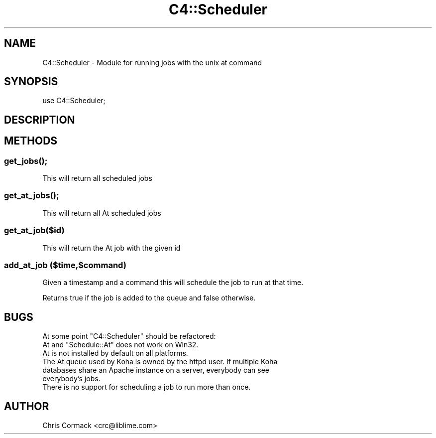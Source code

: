 .\" Automatically generated by Pod::Man 4.10 (Pod::Simple 3.35)
.\"
.\" Standard preamble:
.\" ========================================================================
.de Sp \" Vertical space (when we can't use .PP)
.if t .sp .5v
.if n .sp
..
.de Vb \" Begin verbatim text
.ft CW
.nf
.ne \\$1
..
.de Ve \" End verbatim text
.ft R
.fi
..
.\" Set up some character translations and predefined strings.  \*(-- will
.\" give an unbreakable dash, \*(PI will give pi, \*(L" will give a left
.\" double quote, and \*(R" will give a right double quote.  \*(C+ will
.\" give a nicer C++.  Capital omega is used to do unbreakable dashes and
.\" therefore won't be available.  \*(C` and \*(C' expand to `' in nroff,
.\" nothing in troff, for use with C<>.
.tr \(*W-
.ds C+ C\v'-.1v'\h'-1p'\s-2+\h'-1p'+\s0\v'.1v'\h'-1p'
.ie n \{\
.    ds -- \(*W-
.    ds PI pi
.    if (\n(.H=4u)&(1m=24u) .ds -- \(*W\h'-12u'\(*W\h'-12u'-\" diablo 10 pitch
.    if (\n(.H=4u)&(1m=20u) .ds -- \(*W\h'-12u'\(*W\h'-8u'-\"  diablo 12 pitch
.    ds L" ""
.    ds R" ""
.    ds C` ""
.    ds C' ""
'br\}
.el\{\
.    ds -- \|\(em\|
.    ds PI \(*p
.    ds L" ``
.    ds R" ''
.    ds C`
.    ds C'
'br\}
.\"
.\" Escape single quotes in literal strings from groff's Unicode transform.
.ie \n(.g .ds Aq \(aq
.el       .ds Aq '
.\"
.\" If the F register is >0, we'll generate index entries on stderr for
.\" titles (.TH), headers (.SH), subsections (.SS), items (.Ip), and index
.\" entries marked with X<> in POD.  Of course, you'll have to process the
.\" output yourself in some meaningful fashion.
.\"
.\" Avoid warning from groff about undefined register 'F'.
.de IX
..
.nr rF 0
.if \n(.g .if rF .nr rF 1
.if (\n(rF:(\n(.g==0)) \{\
.    if \nF \{\
.        de IX
.        tm Index:\\$1\t\\n%\t"\\$2"
..
.        if !\nF==2 \{\
.            nr % 0
.            nr F 2
.        \}
.    \}
.\}
.rr rF
.\" ========================================================================
.\"
.IX Title "C4::Scheduler 3pm"
.TH C4::Scheduler 3pm "2025-04-28" "perl v5.28.1" "User Contributed Perl Documentation"
.\" For nroff, turn off justification.  Always turn off hyphenation; it makes
.\" way too many mistakes in technical documents.
.if n .ad l
.nh
.SH "NAME"
C4::Scheduler \- Module for running jobs with the unix at command
.SH "SYNOPSIS"
.IX Header "SYNOPSIS"
.Vb 1
\&  use C4::Scheduler;
.Ve
.SH "DESCRIPTION"
.IX Header "DESCRIPTION"
.SH "METHODS"
.IX Header "METHODS"
.SS "\fBget_jobs()\fP;"
.IX Subsection "get_jobs();"
This will return all scheduled jobs
.SS "\fBget_at_jobs()\fP;"
.IX Subsection "get_at_jobs();"
This will return all At scheduled jobs
.SS "get_at_job($id)"
.IX Subsection "get_at_job($id)"
This will return the At job with the given id
.SS "add_at_job ($time,$command)"
.IX Subsection "add_at_job ($time,$command)"
Given a timestamp and a command this will schedule the job to run at that time.
.PP
Returns true if the job is added to the queue and false otherwise.
.SH "BUGS"
.IX Header "BUGS"
At some point \f(CW\*(C`C4::Scheduler\*(C'\fR should be refactored:
.ie n .IP "At and ""Schedule::At"" does not work on Win32." 4
.el .IP "At and \f(CWSchedule::At\fR does not work on Win32." 4
.IX Item "At and Schedule::At does not work on Win32."
.PD 0
.IP "At is not installed by default on all platforms." 4
.IX Item "At is not installed by default on all platforms."
.IP "The At queue used by Koha is owned by the httpd user.  If multiple Koha databases share an Apache instance on a server, everybody can see everybody's jobs." 4
.IX Item "The At queue used by Koha is owned by the httpd user. If multiple Koha databases share an Apache instance on a server, everybody can see everybody's jobs."
.IP "There is no support for scheduling a job to run more than once." 4
.IX Item "There is no support for scheduling a job to run more than once."
.PD
.SH "AUTHOR"
.IX Header "AUTHOR"
Chris Cormack <crc@liblime.com>
